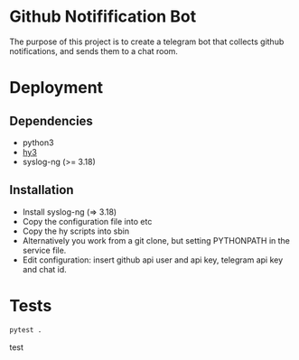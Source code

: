 * Github Notifification Bot

The purpose of this project is to create a telegram bot that collects github notifications, and sends them to a chat room.

* Deployment
** Dependencies
   - python3
   - [[http://docs.hylang.org/en/stable/][hy3]]
   - syslog-ng (>= 3.18)

** Installation
   - Install syslog-ng (=> 3.18)
   - Copy the configuration file into etc
   - Copy the hy scripts into sbin
   - Alternatively you work from a git clone, but setting PYTHONPATH in the service file.
   - Edit configuration: insert github api user and api key, telegram api key and chat id.
* Tests
#+BEGIN_SRC sh
pytest .
#+END_SRC

test

